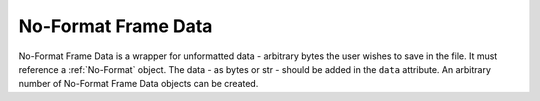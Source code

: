 .. _No-Format Frame Data:

No-Format Frame Data
~~~~~~~~~~~~~~~~~~~~
No-Format Frame Data is a wrapper for unformatted data - arbitrary bytes the user wishes to save in the file.
It must reference a :ref:`No-Format` object. The data - as bytes or str - should be added in the
``data`` attribute. An arbitrary number of No-Format Frame Data objects can be created.
